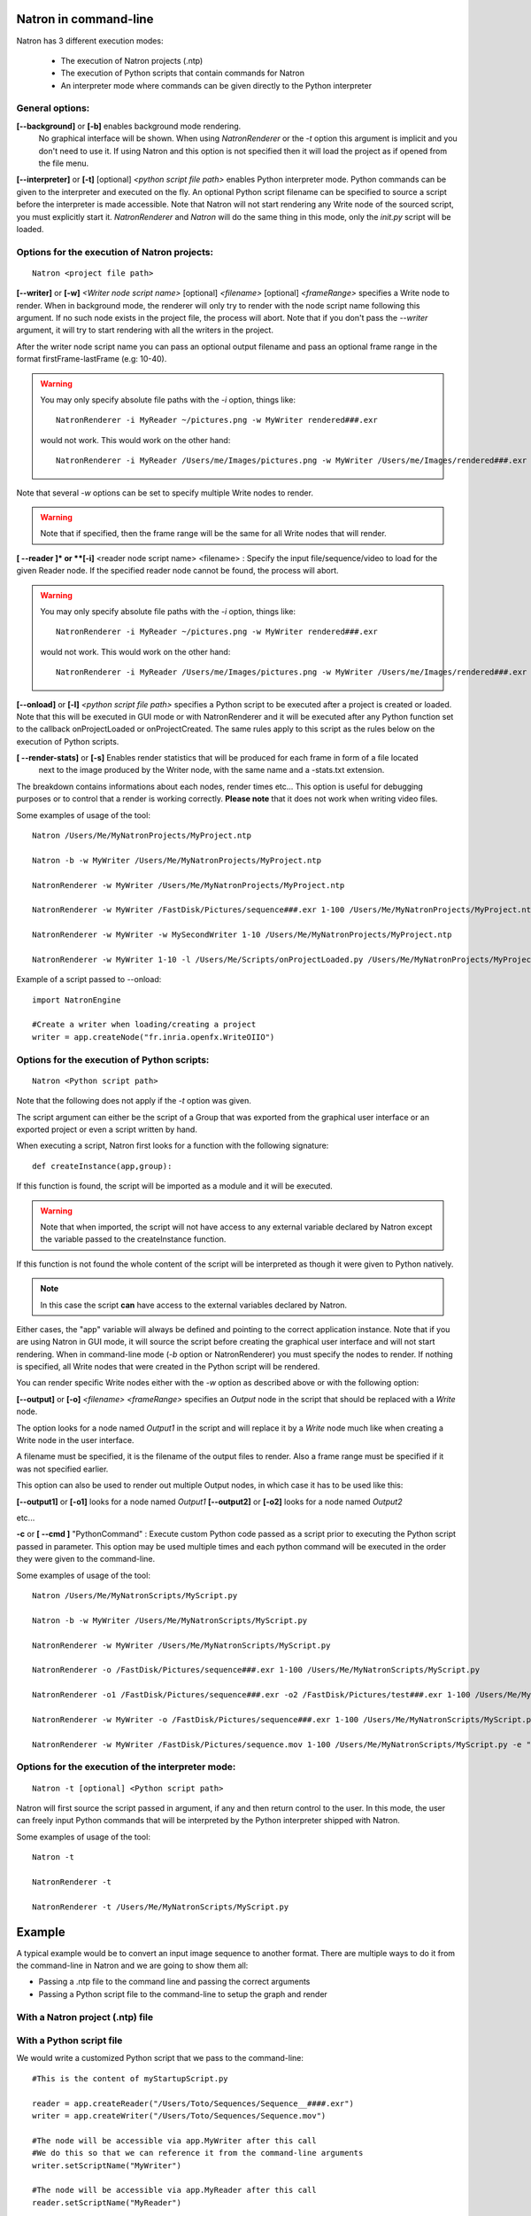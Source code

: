 .. _natronExec:

Natron in command-line
======================

Natron has 3 different execution modes:

    * The execution of Natron projects (.ntp)
    * The execution of Python scripts that contain commands for Natron
    * An interpreter mode where commands can be given directly to the Python interpreter

General options:
----------------

**[--background]** or **[-b]** enables background mode rendering.
 No graphical interface will be shown.
 When using *NatronRenderer* or the *-t* option this argument is implicit and you don't need to use it.
 If using Natron and this option is not specified then it will load the project as if opened from the file menu.


**[--interpreter]** or **[-t]** [optional] *<python script file path>* enables Python interpreter mode.
Python commands can be given to the interpreter and executed on the fly.
An optional Python script filename can be specified to source a script before the interpreter is made accessible.
Note that Natron will not start rendering any Write node of the sourced script, you must explicitly start it.
*NatronRenderer* and *Natron* will do the same thing in this mode, only the *init.py* script will be loaded.


Options for the execution of Natron projects:
---------------------------------------------

::

    Natron <project file path>

**[--writer]** or **[-w]** *<Writer node script name>* [optional] *<filename>* [optional] *<frameRange>* specifies a Write node to render.
When in background mode, the renderer will only try to render with the node script name following this argument.
If no such node exists in the project file, the process will abort.
Note that if you don't pass the *--writer* argument, it will try to start rendering with all the writers in the project.

After the writer node script name you can pass an optional output filename and pass an optional frame range in the format  firstFrame-lastFrame (e.g: 10-40).


.. warning::

    You may only specify absolute file paths with the *-i* option, things like::

        NatronRenderer -i MyReader ~/pictures.png -w MyWriter rendered###.exr

    would not work. This would work on the other hand::

        NatronRenderer -i MyReader /Users/me/Images/pictures.png -w MyWriter /Users/me/Images/rendered###.exr


Note that several *-w* options can be set to specify multiple Write nodes to render.

.. warning::

    Note that if specified, then the frame range will be the same for all Write nodes that will render.

**[ --reader ]* or **[-i]** <reader node script name> <filename> :
Specify the input file/sequence/video to load for the given Reader node.
If the specified reader node cannot be found, the process will abort.

.. warning::

    You may only specify absolute file paths with the *-i* option, things like::

        NatronRenderer -i MyReader ~/pictures.png -w MyWriter rendered###.exr

    would not work. This would work on the other hand::

        NatronRenderer -i MyReader /Users/me/Images/pictures.png -w MyWriter /Users/me/Images/rendered###.exr



**[--onload]** or **[-l]** *<python script file path>* specifies a Python script to be executed
after a project is created or loaded.
Note that this will be executed in GUI mode or with NatronRenderer and it will be executed after any Python function
set to the callback onProjectLoaded or onProjectCreated.
The same rules apply to this script as the rules below on the execution of Python scripts.

**[ --render-stats]** or **[-s]** Enables render statistics that will be produced for each frame in form of a file located
 next to the image produced by the Writer node, with the same name and a -stats.txt extension.
The breakdown contains informations about each nodes, render times etc...
This option is useful for debugging purposes or to control that a render is working correctly.
**Please note** that it does not work when writing video files.

Some examples of usage of the tool::

    Natron /Users/Me/MyNatronProjects/MyProject.ntp

    Natron -b -w MyWriter /Users/Me/MyNatronProjects/MyProject.ntp

    NatronRenderer -w MyWriter /Users/Me/MyNatronProjects/MyProject.ntp

    NatronRenderer -w MyWriter /FastDisk/Pictures/sequence###.exr 1-100 /Users/Me/MyNatronProjects/MyProject.ntp

    NatronRenderer -w MyWriter -w MySecondWriter 1-10 /Users/Me/MyNatronProjects/MyProject.ntp

    NatronRenderer -w MyWriter 1-10 -l /Users/Me/Scripts/onProjectLoaded.py /Users/Me/MyNatronProjects/MyProject.ntp


Example of a script passed to --onload::

    import NatronEngine

    #Create a writer when loading/creating a project
    writer = app.createNode("fr.inria.openfx.WriteOIIO")


Options for the execution of Python scripts:
---------------------------------------------

::

    Natron <Python script path>

Note that the following does not apply if the *-t* option was given.

The script argument can either be the script of a Group that was exported from the graphical user interface or
an exported project or even a script written by hand.

When executing a script, Natron first looks for a function with the following signature::

    def createInstance(app,group):

If this function is found, the script will be imported as a module and it will be executed.

.. warning::

    Note that when imported, the script will not have access to any external variable declared by Natron
    except the variable passed to the createInstance function.

If this function is not found the whole content of the script will be interpreted as though it were given to Python natively.

.. note::

    In this case the script **can** have access to the external variables declared by Natron.

Either cases, the \"app\" variable will always be defined and pointing to the correct application instance.
Note that if you are using Natron in GUI mode, it will source the script before creating the graphical user interface and will not start rendering.
When in command-line mode (*-b* option or NatronRenderer) you must specify the nodes to render.
If nothing is specified, all Write nodes that were created in the Python script will be rendered.

You can render specific Write nodes either with the *-w* option as described above or with the following option:

**[--output]** or **[-o]** *<filename>* *<frameRange>* specifies an *Output* node in the script that should be replaced with a *Write* node.

The option looks for a node named *Output1* in the script and will replace it by a *Write* node
much like when creating a Write node in the user interface.

A filename must be specified, it is the filename of the output files to render.
Also a frame range must be specified if it was not specified earlier.

This option can also be used to render out multiple Output nodes, in which case it has to be used like this:

**[--output1]** or **[-o1]** looks for a node named *Output1*
**[--output2]** or **[-o2]** looks for a node named *Output2*

etc...

**-c** or **[ --cmd ]** "PythonCommand" :
Execute custom Python code passed as a script prior to executing the Python script passed in parameter.
This option may be used multiple times and each python command will be executed in the order they were given to the command-line.


Some examples of usage of the tool::

    Natron /Users/Me/MyNatronScripts/MyScript.py

    Natron -b -w MyWriter /Users/Me/MyNatronScripts/MyScript.py

    NatronRenderer -w MyWriter /Users/Me/MyNatronScripts/MyScript.py

    NatronRenderer -o /FastDisk/Pictures/sequence###.exr 1-100 /Users/Me/MyNatronScripts/MyScript.py

    NatronRenderer -o1 /FastDisk/Pictures/sequence###.exr -o2 /FastDisk/Pictures/test###.exr 1-100 /Users/Me/MyNatronScripts/MyScript.py

    NatronRenderer -w MyWriter -o /FastDisk/Pictures/sequence###.exr 1-100 /Users/Me/MyNatronScripts/MyScript.py

    NatronRenderer -w MyWriter /FastDisk/Pictures/sequence.mov 1-100 /Users/Me/MyNatronScripts/MyScript.py -e "print \"Now executing MyScript.py...\""



Options for the execution of the interpreter mode:
---------------------------------------------------

::

    Natron -t [optional] <Python script path>

Natron will first source the script passed in argument, if any and then return control to the user.
In this mode, the user can freely input Python commands that will be interpreted by the Python interpreter shipped with Natron.

Some examples of usage of the tool::

    Natron -t

    NatronRenderer -t

    NatronRenderer -t /Users/Me/MyNatronScripts/MyScript.py



Example
=======

A typical example would be to convert an input image sequence to another format. There are
multiple ways to do it from the command-line in Natron and we are going to show them all:

- Passing a .ntp file to the command line and passing the correct arguments
- Passing a Python script file to the command-line to setup the graph and render

With a Natron project (.ntp) file
----------------------------------


With a Python script file
--------------------------

We would write a customized Python script that we pass to the command-line::

    #This is the content of myStartupScript.py

    reader = app.createReader("/Users/Toto/Sequences/Sequence__####.exr")
    writer = app.createWriter("/Users/Toto/Sequences/Sequence.mov")

    #The node will be accessible via app.MyWriter after this call
    #We do this so that we can reference it from the command-line arguments
    writer.setScriptName("MyWriter")

    #The node will be accessible via app.MyReader after this call
    reader.setScriptName("MyReader")


    #Set the format type parameter of the Write node to Input Stream Format so that the video
    #is written to the size of the input images and not to the size of the project
    formatType =  writer.getParam("formatType")
    formatType.setValue(0)

    #Connect the Writer to the Reader
    writer.connectInput(0,reader)

    #When using Natron (Gui) then the render must explicitly be requested.
    #Otherwise if using NatronRenderer or Natron -b the render will be automatically started
    #using the command-line arguments

    #To use with Natron (Gui) to start render
    #app.render(writer, 10, 20)


To launch this script in the background, you can do it like this::

    NatronRenderer /path/to/myStartupScript.py -w MyWriter 10-20

For now the output filename and the input sequence are *static* and would need to be changed
by hand to execute this script on another sequence.

We can customize the Reader filename and Writer filename parameters using the command-line
arguments::

    NatronRenderer /path/to/myStartupScript.py -i MyReader /Users/Toto/Sequences/AnotherSequence__####.exr -w MyWriter /Users/Toto/Sequences/mySequence.mov 10-20

Let's imagine that now we would need to also set the frame-rate of the video in output and
we would need it to vary for each different sequence we are going to transcode.
This is for the sake of this example, you could also need to modify other parameters in
a real use-case.

Since the fps cannot be specified from the command-line arguments, we could do it in Python with::

    MyWriter.getParam("fps").set(48)

And change the value in the Python script for each call to the command-line, but that would
require manual intervention.

That's where another option from the command-line comes into play: the **-c** option
(or --cmd): It allows to pass custom Python code in form of a string that will be
executed before the actual script::

To set the fps from the command-line we could do as such now::

    NatronRenderer /path/to/myStartupScript.py -c "fpsValue=60" -w MyWriter 10-20

Which would require the following modifications to the Python script::

    MyWriter.getParam("fps").set(fpsValue)

We could also set the same way the Reader and Writer file names::

    NatronRenderer /path/to/myStartupScript.py -c "fpsValue=60; readFileName=\"/Users/Toto/Sequences/AnotherSequence__####.exr\"; writeFileName=\"/Users/Toto/Sequences/mySequence.mov\""

And modify the Python script to take into account the new *readFileName* and *writeFileName* parameters::


    ...
    reader = app.createReader(readFileName)
    writer = app.createNode(writeFileName)
    ...


The **-c** option can be given multiple times to the command-line and each command passed will
be executed once, in the order they were given.

With a Natron project file:
---------------------------

Let's suppose the user already setup the project via the GUI as such:

MyReader--->MyWriter

We can then launch the render from the command-line this way::

    NatronRenderer /path/to/myProject.ntp -w MyWriter 10-20

We can customize the Reader filename and Writer filename parameters using the command-line
arguments::

    NatronRenderer  /path/to/myProject.ntp -i MyReader /Users/Toto/Sequences/AnotherSequence__####.exr -w MyWriter /Users/Toto/Sequences/mySequence.mov 10-20
